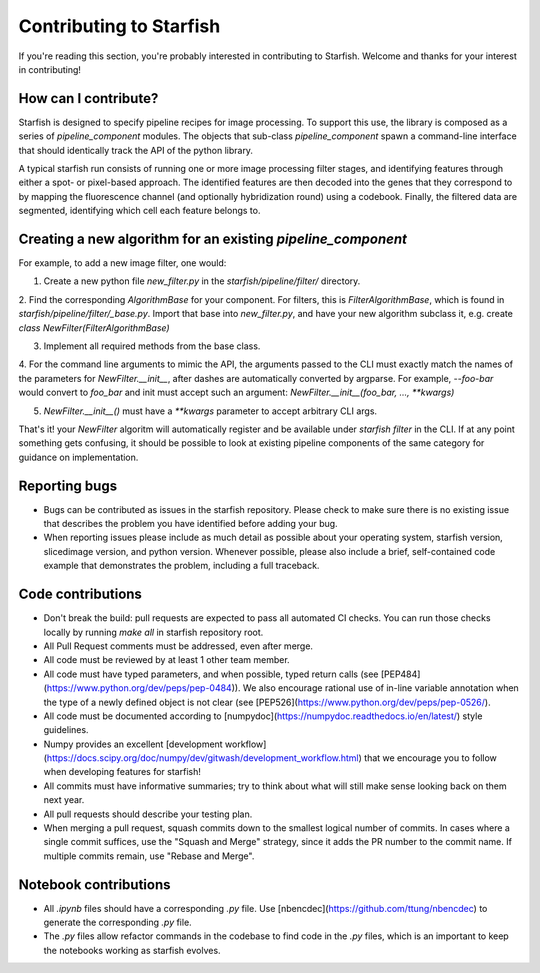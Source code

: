 Contributing to Starfish
========================

If you're reading this section, you're probably interested in contributing to Starfish.  Welcome and thanks for your interest in contributing!

How can I contribute?
---------------------

Starfish is designed to specify pipeline recipes for image processing. To support this use, the library is composed as a series of `pipeline_component` modules.
The objects that sub-class `pipeline_component` spawn a command-line interface that should identically track the API of the python library.

A typical starfish run consists of running one or more image processing filter stages, and identifying features through either a spot- or pixel-based approach.
The identified features are then decoded into the genes that they correspond to by mapping the fluorescence channel (and optionally hybridization round) using a codebook.
Finally, the filtered data are segmented, identifying which cell each feature belongs to.

Creating a new algorithm for an existing `pipeline_component`
-------------------------------------------------------------

For example, to add a new image filter, one would:

1. Create a new python file `new_filter.py` in the `starfish/pipeline/filter/` directory.

2. Find the corresponding `AlgorithmBase` for your component. For filters, this is `FilterAlgorithmBase`, which is found in `starfish/pipeline/filter/_base.py`.
Import that base into `new_filter.py`, and have your new algorithm subclass it, e.g. create `class NewFilter(FilterAlgorithmBase)`

3. Implement all required methods from the base class.

4. For the command line arguments to mimic the API, the arguments passed to the CLI must exactly match the names of the parameters for `NewFilter.__init__`, after dashes are automatically converted by argparse.
For example, `--foo-bar` would convert to `foo_bar` and init must accept such an argument: `NewFilter.__init__(foo_bar, ..., **kwargs)`

5. `NewFilter.__init__()` must have a `**kwargs` parameter to accept arbitrary CLI args.

That's it! your `NewFilter` algoritm will automatically register and be available under `starfish filter` in the CLI.
If at any point something gets confusing, it should be possible to look at existing pipeline components of the same category for guidance on implementation.

Reporting bugs
--------------

- Bugs can be contributed as issues in the starfish repository.
  Please check to make sure there is no existing issue that describes the problem you
  have identified before adding your bug.
- When reporting issues please include as much detail as possible about your operating system,
  starfish version, slicedimage version, and python version. Whenever possible, please also include a brief,
  self-contained code example that demonstrates the problem, including a full traceback.

Code contributions
------------------

- Don't break the build: pull requests are expected to pass all automated CI checks.
  You can run those checks locally by running `make all` in starfish repository root.
- All Pull Request comments must be addressed, even after merge.
- All code must be reviewed by at least 1 other team member.
- All code must have typed parameters, and when possible, typed return calls (see [PEP484](https://www.python.org/dev/peps/pep-0484)).
  We also encourage rational use of in-line variable annotation when the type of a newly defined object is not clear
  (see [PEP526](https://www.python.org/dev/peps/pep-0526/).
- All code must be documented according to [numpydoc](https://numpydoc.readthedocs.io/en/latest/) style guidelines.
- Numpy provides an excellent [development workflow](https://docs.scipy.org/doc/numpy/dev/gitwash/development_workflow.html)
  that we encourage you to follow when developing features for starfish!
- All commits must have informative summaries; try to think about what will still make sense looking back on them next year.
- All pull requests should describe your testing plan.  
- When merging a pull request, squash commits down to the smallest logical number of commits. In cases where a single commit
  suffices, use the "Squash and Merge" strategy, since it adds the PR number to the commit name. If multiple commits remain,
  use "Rebase and Merge".

Notebook contributions
----------------------

- All `.ipynb` files should have a corresponding `.py` file.
  Use [nbencdec](https://github.com/ttung/nbencdec) to generate the corresponding `.py` file.
- The `.py` files allow refactor commands in the codebase to find code in the `.py` files,
  which is an important to keep the notebooks working as starfish evolves.
